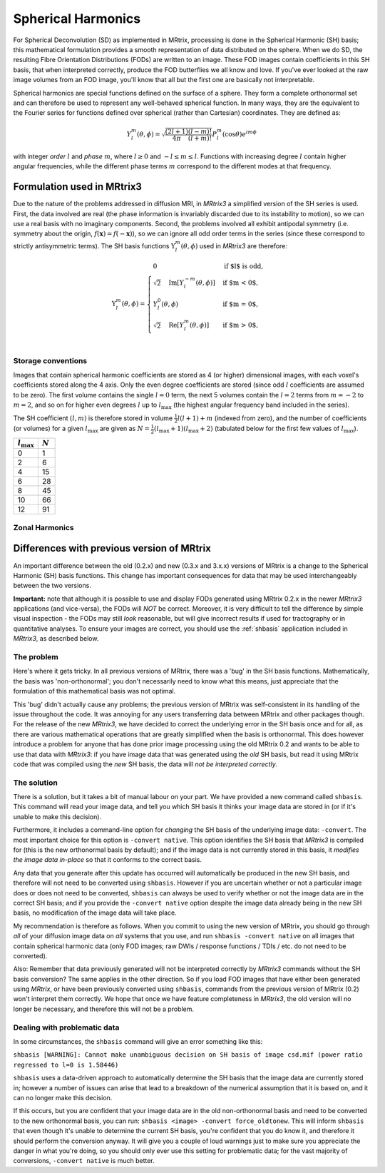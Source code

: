 Spherical Harmonics
===================

For Spherical Deconvolution (SD) as implemented in MRtrix, processing is
done in the Spherical Harmonic (SH) basis; this mathematical formulation
provides a smooth representation of data distributed on the sphere. When
we do SD, the resulting Fibre Orientation Distributions (FODs) are
written to an image. These FOD images contain coefficients in this SH
basis, that when interpreted correctly, produce the FOD butterflies we
all know and love. If you've ever looked at the raw image volumes from
an FOD image, you'll know that all but the first one are basically not
interpretable.


Spherical harmonics are special functions defined on the surface of a sphere.
They form a complete orthonormal set and can therefore be used to represent any
well-behaved spherical function. In many ways, they are the equivalent to the
Fourier series for functions defined over spherical (rather than
Cartesian) coordinates. They are defined as:

.. math::

   Y_l^m(\theta,\phi) = \sqrt{\frac{(2l+1)}{4\pi}\frac{(l-m)!}{(l+m)!}} P_l^m(\cos \theta) e^{im\phi}

with integer *order* :math:`l` and *phase* :math:`m`, where :math:`l \geq 0`
and :math:`-l \leq m \leq l`. Functions with increasing degree :math:`l`
contain higher angular frequencies, while the different phase terms :math:`m`
correspond to the different modes at that frequency. 

Formulation used in MRtrix3
---------------------------

Due to the nature of the problems addressed in diffusion MRI, in *MRtrix3* a
simplified version of the SH series is used. First, the data involved are real
(the phase information is invariably discarded due to its instability to
motion), so we can use a real basis with no imaginary components. Second, the
problems involved all exhibit antipodal symmetry (i.e. symmetry about the
origin, :math:`f(\mathbf{x}) = f(-\mathbf{x})`), so we can ignore all odd order
terms in the series (since these correspond to strictly antisymmetric terms).
The SH basis functions :math:`\Upsilon_l^m(\theta,\phi)` used in *MRtrix3* are
therefore:

.. math::

   \Upsilon_l^m(\theta,\phi) = \begin{cases}
   0 & \text{if $l$ is odd}, \\
   \sqrt{2} \quad \text{Im} \left[ Y_l^{-m}(\theta,\phi) \right] & \text{if $m < 0$},\\
   Y_l^0(\theta,\phi) & \text{if $m = 0$},\\
   \sqrt{2} \quad \text{Re} \left[ Y_l^m(\theta,\phi) \right] & \text{if $m > 0$},\\
   \end{cases}


Storage conventions
^^^^^^^^^^^^^^^^^^^

Images that contain spherical harmonic coefficients are stored as 4 (or
higher) dimensional images, with each voxel's coefficients stored along the 4
axis. Only the even degree coefficients are stored (since odd :math:`l`
coefficients are assumed to be zero). The first volume contains the single
:math:`l=0` term, the next 5 volumes contain the :math:`l=2` terms from
:math:`m=-2` to :math:`m=2`, and so on for higher even degrees :math:`l` up to
:math:`l_\text{max}` (the highest angular frequency band included in the
series). 

The SH coefficient :math:`(l,m)` is therefore stored in volume
:math:`\frac{1}{2} l(l+1) + m` (indexed from zero), and the number of
coefficients (or volumes) for a given :math:`l_\text{max}` are
given as :math:`N= \frac{1}{2} (l_\text{max}+1) (l_\text{max}+2)` (tabulated
below for the first few values of :math:`l_\text{max}`). 

====================  =========
:math:`l_\text{max}`  :math:`N`
====================  =========
         0                1
         2                6
         4                15
         6                28
         8                45
        10                66
        12                91
====================  =========



Zonal Harmonics
^^^^^^^^^^^^^^^





Differences with previous version of MRtrix
-------------------------------------------

An important difference between the old (0.2.x) and new (0.3.x and 3.x.x)
versions of MRtrix is a change to the Spherical Harmonic (SH) basis
functions. This change has important consequences for data that may be used
interchangeably between the two versions.

**Important:** note that although it is possible to use and display FODs
generated using MRtrix 0.2.x in the newer *MRtrix3* applications (and
vice-versa), the FODs will *NOT* be correct. Moreover, it is very
difficult to tell the difference by simple visual inspection - the FODs
may still *look* reasonable, but will give incorrect results if used
for tractography or in quantitative analyses. To ensure your images are
correct, you should use the :ref:`shbasis` application included in *MRtrix3*,
as described below.

The problem
^^^^^^^^^^^

Here's where it gets tricky. In all previous versions of MRtrix, there
was a 'bug' in the SH basis functions. Mathematically, the basis was
'non-orthonormal'; you don't necessarily need to know what this means,
just appreciate that the formulation of this mathematical basis was not
optimal.

This 'bug' didn't actually cause any problems; the previous version
of MRtrix was self-consistent in its handling of the issue throughout
the code. It was annoying for any users transferring data between MRtrix
and other packages though. For the release of the new *MRtrix3*, we have
decided to correct the underlying error in the SH basis once and for
all, as there are various mathematical operations that are greatly
simplified when the basis is orthonormal. This does however introduce a
problem for anyone that has done prior image processing using the old
MRtrix 0.2 and wants to be able to use that data with *MRtrix3*: if you
have image data that was generated using the *old* SH basis, but read it
using MRtrix code that was compiled using the *new* SH basis, the data
will *not be interpreted correctly*.

The solution
^^^^^^^^^^^^

There is a solution, but it takes a bit of manual labour on your part.
We have provided a new command called ``shbasis``. This command
will read your image data, and tell you which SH basis it thinks your
image data are stored in (or if it's unable to make this decision).

Furthermore, it includes a command-line option for *changing* the SH
basis of the underlying image data: ``-convert``. The most important
choice for this option is ``-convert native``. This option identifies
the SH basis that *MRtrix3* is compiled for (this is the
new orthonormal basis by default); and if the image data is not
currently stored in this basis, it *modifies the image data in-place* so
that it conforms to the correct basis.

Any data that you generate after this update has occurred will
automatically be produced in the new SH basis, and therefore will not
need to be converted using ``shbasis``. However if you are uncertain
whether or not a particular image does or does not need to be converted,
``shbasis`` can always be used to verify whether or not the image data
are in the correct SH basis; and if you provide the ``-convert native``
option despite the image data already being in the new SH basis, no
modification of the image data will take place.

My recommendation is therefore as follows. When you commit to using the
new version of MRtrix, you should go through *all* of your diffusion
image data on *all* systems that you use, and run
``shbasis -convert native`` on all images that contain spherical
harmonic data (only FOD images; raw DWIs / response functions / TDIs /
etc. do not need to be converted).

Also: Remember that data previously generated will not be
interpreted correctly by *MRtrix3* commands without the SH basis
conversion? The same applies in the other direction. So if you load
FOD images that have either been generated using *MRtrix*, or have
been previously converted using ``shbasis``, commands from the previous
version of MRtrix (0.2) won't interpret them correctly. We hope that
once we have feature completeness in *MRtrix3*, the old version
will no longer be necessary, and therefore this will not be a problem.

Dealing with problematic data
^^^^^^^^^^^^^^^^^^^^^^^^^^^^^

In some circumstances, the ``shbasis`` command will give an error
something like this:

``shbasis [WARNING]: Cannot make unambiguous decision on SH basis of image csd.mif (power ratio regressed to l=0 is 1.58446)``

``shbasis`` uses a data-driven approach to automatically determine the
SH basis that the image data are currently stored in; however a number
of issues can arise that lead to a breakdown of the numerical assumption
that it is based on, and it can no longer make this decision.

If this occurs, but you are confident that your image data are in the
old non-orthonormal basis and need to be converted to the new
orthonormal basis, you can run:
``shbasis <image> -convert force_oldtonew``. This will inform
``shbasis`` that even though it's unable to determine the current SH
basis, you're confident that you do know it, and therefore it should
perform the conversion anyway. It will give you a couple of loud
warnings just to make sure you appreciate the danger in what you're
doing, so you should only ever use this setting for problematic data;
for the vast majority of conversions, ``-convert native`` is much
better.

